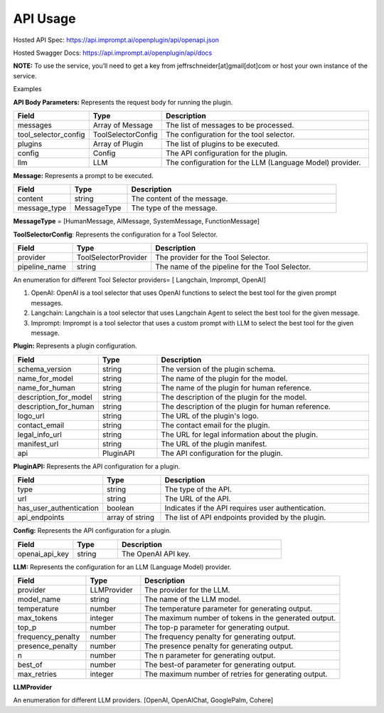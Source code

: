 ==================================
API Usage
==================================

Hosted API Spec: https://api.imprompt.ai/openplugin/api/openapi.json

Hosted Swagger Docs: https://api.imprompt.ai/openplugin/api/docs

**NOTE:**  To use the service, you’ll need to get a key from jeffrschneider[at]gmail[dot]com or host your own instance of the service.

Examples

.. tabs::

  .. tab:: curl

    .. code-block:: sh

      curl -X POST \
        -H 'x-api-key: your-api-key' \
        -H 'Content-Type: application/json' \
        -d '{
          "messages": [{
              "content":"Show me 5 t shirts?",
              "message_type":"HumanMessage"
          }],
          "tool_selector_config": {
              "provider":"OpenAI",
              "pipeline_name":"default"
          },
          "plugins": [{
              "manifest_url":"https://www.klarna.com/.well-known/ai-plugin.json"
          }],
          "config": {},
          "llm": {
              "provider":"OpenAIChat",
              "model_name":"gpt-3.5-turbo-0613"
          }
      }' \
        https://api.imprompt.ai/openplugin/api/run-plugin

  .. tab:: python

    .. code-block:: python

      import requests

      response = requests.post(
          "https://api.imprompt.ai/openplugin/api/run-plugin",
          headers={
              "x-api-key": "your-api-key",
              "Content-Type": "application/json"
          },
          json={
              "messages": [{
                  "content":"Show me 5 t shirts?",
                  "message_type":"HumanMessage"
              }],
              "tool_selector_config": {
                  "provider":"OpenAI",
                  "pipeline_name":"default"
              },
              "plugins": [{
                  "manifest_url":"https://www.klarna.com/.well-known/ai-plugin.json"
              }],
              "config": {},
              "llm": {
                  "provider":"OpenAIChat",
                  "model_name":"gpt-3.5-turbo-0613"
              }
          }
      )

      print(response.json())

  .. tab:: REST

    .. code-block:: sh

        API Endpoint: https://api.imprompt.ai/openplugin/api/run-plugin

        Method: POST

        HEADERS: {
          'x-api-key': 'your-api-key'
          'Content-Type': 'application/json'
        }

        Body: {
            "messages": [{
                "content":"Show me 5 t shirts?",
                "message_type":"HumanMessage"
            }],
            "tool_selector_config": {
                "provider":"OpenAI",
                "pipeline_name":"default"
            },
            "plugins": [{
                "manifest_url":"https://www.klarna.com/.well-known/ai-plugin.json"
            }],
            "config": {},
            "llm": {
                "provider":"OpenAIChat",
                "model_name":"gpt-3.5-turbo-0613"
            }
        }




**API Body Parameters:** Represents the request body for running the plugin.

.. list-table::
   :widths: 20 20 60
   :header-rows: 1

   * - Field
     - Type
     - Description
   * - messages
     - Array of Message
     - The list of messages to be processed.
   * - tool_selector_config
     - ToolSelectorConfig
     - The configuration for the tool selector.
   * - plugins
     - Array of Plugin
     - The list of plugins to be executed.
   * - config
     - Config
     - The API configuration for the plugin.
   * - llm
     - LLM
     - The configuration for the LLM (Language Model) provider.


**Message:** Represents a prompt to be executed.

.. list-table::
   :widths: 15 15 55
   :header-rows: 1

   * - Field
     - Type
     - Description
   * - content
     - string
     - The content of the message.
   * - message_type
     - MessageType
     - The type of the message.

**MessageType** = [HumanMessage, AIMessage, SystemMessage, FunctionMessage]


**ToolSelectorConfig**: Represents the configuration for a Tool Selector.

.. list-table::
   :widths: 15 20 55
   :header-rows: 1

   * - Field
     - Type
     - Description
   * - provider
     - ToolSelectorProvider
     - The provider for the Tool Selector.
   * - pipeline_name
     - string
     - The name of the pipeline for the Tool Selector.

An enumeration for different Tool Selector providers= [ Langchain, Imprompt, OpenAI]

1. OpenAI: OpenAI is a tool selector that uses OpenAI functions to select the best tool for the given prompt messages.

2. Langchain: Langchain is a tool selector that uses Langchain Agent to select the best tool for the given message.

3. Imprompt: Imprompt is a tool selector that uses a custom prompt with LLM to select the best tool for the given message.


**Plugin:** Represents a plugin configuration.

.. list-table::
   :widths: 20 15 55
   :header-rows: 1

   * - Field
     - Type
     - Description
   * - schema_version
     - string
     - The version of the plugin schema.
   * - name_for_model
     - string
     - The name of the plugin for the model.
   * - name_for_human
     - string
     - The name of the plugin for human reference.
   * - description_for_model
     - string
     - The description of the plugin for the model.
   * - description_for_human
     - string
     - The description of the plugin for human reference.
   * - logo_url
     - string
     - The URL of the plugin's logo.
   * - contact_email
     - string
     - The contact email for the plugin.
   * - legal_info_url
     - string
     - The URL for legal information about the plugin.
   * - manifest_url
     - string
     - The URL of the plugin manifest.
   * - api
     - PluginAPI
     - The API configuration for the plugin.


**PluginAPI:** Represents the API configuration for a plugin.

.. list-table::
   :widths: 20 15 55
   :header-rows: 1

   * - Field
     - Type
     - Description
   * - type
     - string
     - The type of the API.
   * - url
     - string
     - The URL of the API.
   * - has_user_authentication
     - boolean
     - Indicates if the API requires user authentication.
   * - api_endpoints
     - array of string
     - The list of API endpoints provided by the plugin.

**Config:** Represents the API configuration for a plugin.

.. list-table::
   :widths: 20 15 55
   :header-rows: 1

   * - Field
     - Type
     - Description
   * - openai_api_key
     - string
     - The OpenAI API key.

**LLM:** Represents the configuration for an LLM (Language Model) provider.

.. list-table::
   :widths: 20 15 55
   :header-rows: 1

   * - Field
     - Type
     - Description
   * - provider
     - LLMProvider
     - The provider for the LLM.
   * - model_name
     - string
     - The name of the LLM model.
   * - temperature
     - number
     - The temperature parameter for generating output.
   * - max_tokens
     - integer
     - The maximum number of tokens in the generated output.
   * - top_p
     - number
     - The top-p parameter for generating output.
   * - frequency_penalty
     - number
     - The frequency penalty for generating output.
   * - presence_penalty
     - number
     - The presence penalty for generating output.
   * - n
     - number
     - The n parameter for generating output.
   * - best_of
     - number
     - The best-of parameter for generating output.
   * - max_retries
     - integer
     - The maximum number of retries for generating output.
**LLMProvider**

An enumeration for different LLM providers. [OpenAI, OpenAIChat, GooglePalm, Cohere]